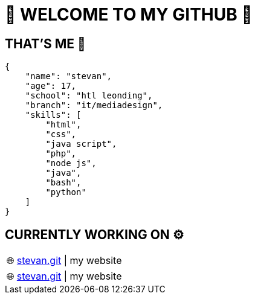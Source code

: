 = 💫 WELCOME TO MY GITHUB 💫
:icons: font
:hide-uri-scheme: 

== THAT'S ME 👋
[,json]
----
{
    "name": "stevan",
    "age": 17,
    "school": "htl leonding",
    "branch": "it/mediadesign",
    "skills": [
        "html",
        "css",
        "java script",
        "php",
        "node js",
        "java",
        "bash",
        "python"
    ]
}
----

== CURRENTLY WORKING ON ⚙️


:tip-caption: pass:[🌐]

[TIP] 
https://github.com/Stevan06v/[stevan.git] | my website 


:tip-caption: pass:[🌐]
[TIP] 
https://github.com/Stevan06v/[stevan.git] | my website 